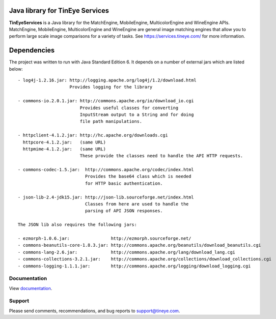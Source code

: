 Java library for TinEye Services
================================

**TinEyeServices** is a Java library for the MatchEngine, MobileEngine,
MulticolorEngine and WineEngine APIs. MatchEngine, MobileEngine,
MulticolorEngine and WineEngine are general image matching engines that allow
you to perform large scale image comparisons for a variety of tasks.
See `<https://services.tineye.com/>`_ for more information.

Dependencies
============

The project was written to run with Java Standard Edition 6.
It depends on a number of external jars which are listed below::

    - log4j-1.2.16.jar: http://logging.apache.org/log4j/1.2/download.html
                        Provides logging for the library

    - commons-io.2.0.1.jar: http://commons.apache.org/io/download_io.cgi
                            Provides useful classes for converting
                            InputStream output to a String and for doing
                            file path manipulations.

    - httpclient-4.1.2.jar: http://hc.apache.org/downloads.cgi
      httpcore-4.1.2.jar:   (same URL)
      httpmime-4.1.2.jar:   (same URL)
                            These provide the classes need to handle the API HTTP requests.

    - commons-codec-1.5.jar:  http://commons.apache.org/codec/index.html
                              Provides the base64 class which is needed
                              for HTTP basic authentication.

    - json-lib-2.4-jdk15.jar: http://json-lib.sourceforge.net/index.html
                              Classes from here are used to handle the
                              parsing of API JSON responses.

    The JSON lib also requires the following jars:

    - ezmorph-1.0.6.jar:                http://ezmorph.sourceforge.net/
    - commons-beanutils-core-1.8.3.jar: http://commons.apache.org/beanutils/download_beanutils.cgi
    - commons-lang-2.6.jar:             http://commons.apache.org/lang/download_lang.cgi
    - commons-collections-3.2.1.jar:    http://commons.apache.org/collections/download_collections.cgi
    - commons-logging-1.1.1.jar:        http://commons.apache.org/logging/download_logging.cgi

Documentation
-------------

View `documentation <https://services.tineye.com/library/java/docs/>`_.

Support
-------

Please send comments, recommendations, and bug reports to support@tineye.com.

